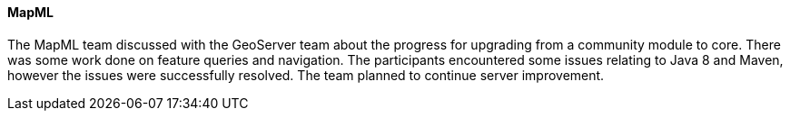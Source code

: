 ==== MapML

The MapML team discussed with the GeoServer team about the progress for upgrading from a community module to core. There was some work done on feature queries and navigation. The participants encountered some issues relating to Java 8 and Maven, however the issues were successfully resolved. The team planned to continue server improvement.
